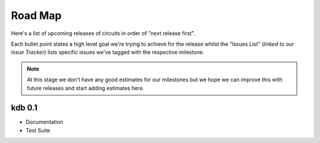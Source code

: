Road Map
========


Here's a list of upcoming releases of circuits in order of "next release
first".

Each bullet point states a high level goal we're trying to achieve for
the release whilst the "Issues List" (*linked to our Issue Tracker*)
lists specific issues we've tagged with the respective milestone.

.. note:: At this stage we don't have any good estimates for our milestones
          but we hope we can improve this with future releases and start
          adding estimates here.


kdb 0.1
-------

- Documentation
- Test Suite

.. seealso:: `kdb 0.1 milestone <https://bitbucket.org/prologic/kdb/issues?milestone=0.1&status=open&status=new>`_
